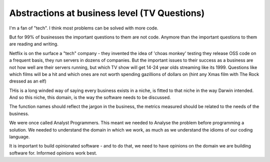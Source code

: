 Abstractions at business level (TV Questions)
=============================================

I'm a fan of "tech". I think most problems can be solved with more code.

But for 99% of businesses the important questions to them are not code.
Anymore than the important questions to them are reading and writing.

Netflix is on the surface a "tech" company - they invented the idea of 'choas
monkey' testing they release OSS code on a frequent basis, they run servers in
dozens of companies.  But the important issues to their success as a business 
are not how well are their servers running, but which TV show will get 14-24
year olds streaming like its 1999.  Questions like which films will be a hit and
which ones are not worth spending gazillions of dollars on (hint any Xmas film
with The Rock dressed as an elf) 

THis is a long winded way of saying every business exists in a niche, is fitted
to that niche in the way Darwin intended.  And so this niche, this domain, is
the way the software needs to be discussed.

The function names should reflect the jargon in the business, the metrics
measured should be related to the needs of the business.

We were once called Analyst Programmers.  This meant we needed to Analyse the
problem before programming a solution.  We needed to understand the domain in
which we work, as much as we understand the idioms of our coding language.

It is important to build opinionated software - and to do that, we need to have
opinions on the domain we are building software for.  Informed opinions work
best.





